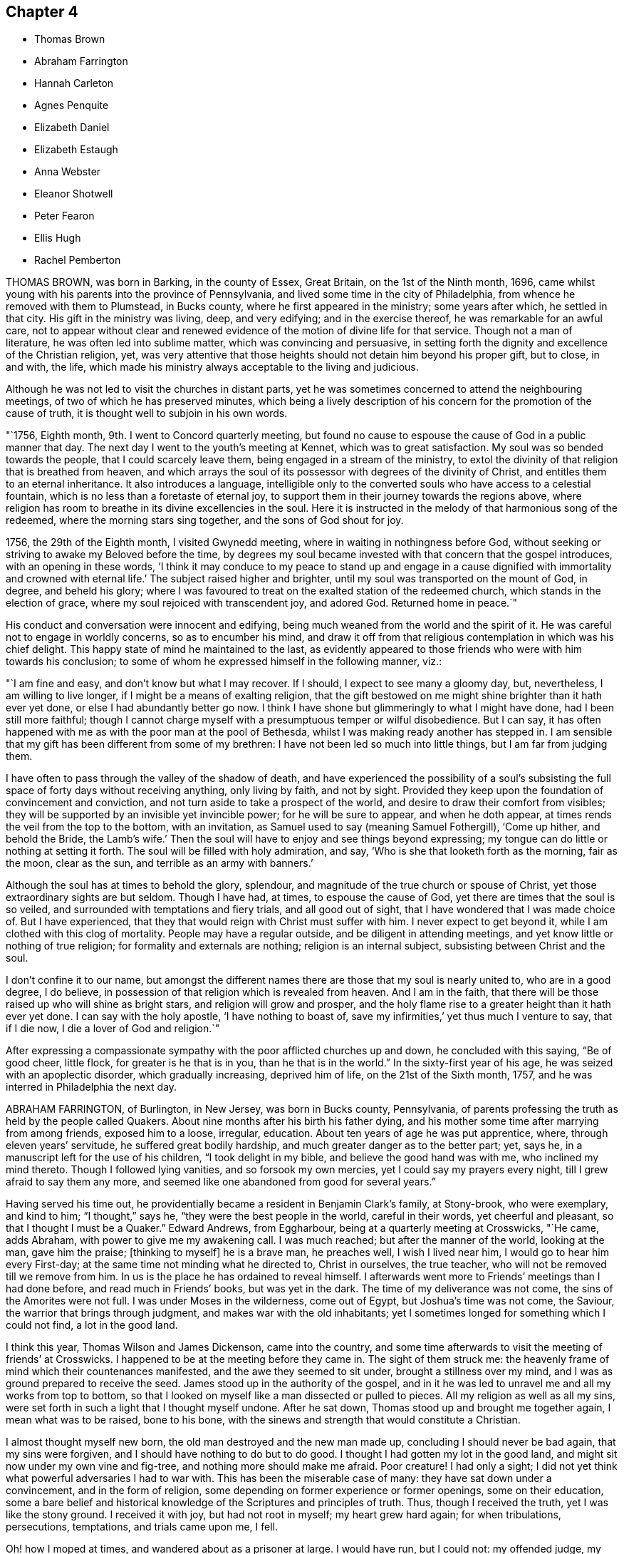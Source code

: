 == Chapter 4

[.chapter-synopsis]
* Thomas Brown
* Abraham Farrington
* Hannah Carleton
* Agnes Penquite
* Elizabeth Daniel
* Elizabeth Estaugh
* Anna Webster
* Eleanor Shotwell
* Peter Fearon
* Ellis Hugh
* Rachel Pemberton

THOMAS BROWN, was born in Barking, in the county of Essex, Great Britain,
on the 1st of the Ninth month, 1696,
came whilst young with his parents into the province of Pennsylvania,
and lived some time in the city of Philadelphia,
from whence he removed with them to Plumstead, in Bucks county,
where he first appeared in the ministry; some years after which, he settled in that city.
His gift in the ministry was living, deep, and very edifying;
and in the exercise thereof, he was remarkable for an awful care,
not to appear without clear and renewed evidence
of the motion of divine life for that service.
Though not a man of literature, he was often led into sublime matter,
which was convincing and persuasive,
in setting forth the dignity and excellence of the Christian religion, yet,
was very attentive that those heights should not detain him beyond his proper gift,
but to close, in and with, the life,
which made his ministry always acceptable to the living and judicious.

Although he was not led to visit the churches in distant parts,
yet he was sometimes concerned to attend the neighbouring meetings,
of two of which he has preserved minutes,
which being a lively description of his concern for the promotion of the cause of truth,
it is thought well to subjoin in his own words.

"`1756, Eighth month, 9th. I went to Concord quarterly meeting,
but found no cause to espouse the cause of God in a public manner that day.
The next day I went to the youth`'s meeting at Kennet, which was to great satisfaction.
My soul was so bended towards the people, that I could scarcely leave them,
being engaged in a stream of the ministry,
to extol the divinity of that religion that is breathed from heaven,
and which arrays the soul of its possessor with degrees of the divinity of Christ,
and entitles them to an eternal inheritance.
It also introduces a language,
intelligible only to the converted souls who have access to a celestial fountain,
which is no less than a foretaste of eternal joy,
to support them in their journey towards the regions above,
where religion has room to breathe in its divine excellencies in the soul.
Here it is instructed in the melody of that harmonious song of the redeemed,
where the morning stars sing together, and the sons of God shout for joy.

1756, the 29th of the Eighth month, I visited Gwynedd meeting,
where in waiting in nothingness before God,
without seeking or striving to awake my Beloved before the time,
by degrees my soul became invested with that concern that the gospel introduces,
with an opening in these words,
'`I think it may conduce to my peace to stand up and engage in a cause dignified with
immortality and crowned with eternal life.`' The subject raised higher and brighter,
until my soul was transported on the mount of God, in degree, and beheld his glory;
where I was favoured to treat on the exalted station of the redeemed church,
which stands in the election of grace, where my soul rejoiced with transcendent joy,
and adored God.
Returned home in peace.`"

His conduct and conversation were innocent and edifying,
being much weaned from the world and the spirit of it.
He was careful not to engage in worldly concerns, so as to encumber his mind,
and draw it off from that religious contemplation in which was his chief delight.
This happy state of mind he maintained to the last,
as evidently appeared to those friends who were with him towards his conclusion;
to some of whom he expressed himself in the following manner, viz.:

"`I am fine and easy, and don`'t know but what I may recover.
If I should, I expect to see many a gloomy day, but, nevertheless,
I am willing to live longer, if I might be a means of exalting religion,
that the gift bestowed on me might shine brighter than it hath ever yet done,
or else I had abundantly better go now.
I think I have shone but glimmeringly to what I might have done,
had I been still more faithful;
though I cannot charge myself with a presumptuous temper or wilful disobedience.
But I can say,
it has often happened with me as with the poor man at the pool of Bethesda,
whilst I was making ready another has stepped in.
I am sensible that my gift has been different from some of my brethren:
I have not been led so much into little things, but I am far from judging them.

I have often to pass through the valley of the shadow of death,
and have experienced the possibility of a soul`'s subsisting
the full space of forty days without receiving anything,
only living by faith, and not by sight.
Provided they keep upon the foundation of convincement and conviction,
and not turn aside to take a prospect of the world,
and desire to draw their comfort from visibles;
they will be supported by an invisible yet invincible power;
for he will be sure to appear, and when he doth appear,
at times rends the veil from the top to the bottom, with an invitation,
as Samuel used to say (meaning Samuel Fothergill), '`Come up hither,
and behold the Bride,
the Lamb`'s wife.`' Then the soul will have to enjoy and see things beyond expressing;
my tongue can do little or nothing at setting it forth.
The soul will be filled with holy admiration, and say,
'`Who is she that looketh forth as the morning, fair as the moon, clear as the sun,
and terrible as an army with banners.`'

Although the soul has at times to behold the glory, splendour,
and magnitude of the true church or spouse of Christ,
yet those extraordinary sights are but seldom.
Though I have had, at times, to espouse the cause of God,
yet there are times that the soul is so veiled,
and surrounded with temptations and fiery trials, and all good out of sight,
that I have wondered that I was made choice of.
But I have experienced, that they that would reign with Christ must suffer with him.
I never expect to get beyond it, while I am clothed with this clog of mortality.
People may have a regular outside, and be diligent in attending meetings,
and yet know little or nothing of true religion; for formality and externals are nothing;
religion is an internal subject, subsisting between Christ and the soul.

I don`'t confine it to our name,
but amongst the different names there are those that my soul is nearly united to,
who are in a good degree, I do believe,
in possession of that religion which is revealed from heaven.
And I am in the faith, that there will be those raised up who will shine as bright stars,
and religion will grow and prosper,
and the holy flame rise to a greater height than it hath ever yet done.
I can say with the holy apostle, '`I have nothing to boast of,
save my infirmities,`' yet thus much I venture to say, that if I die now,
I die a lover of God and religion.`"

After expressing a compassionate sympathy with the poor afflicted churches up and down,
he concluded with this saying, "`Be of good cheer, little flock,
for greater is he that is in you, than he that is in the world.`"
In the sixty-first year of his age, he was seized with an apoplectic disorder,
which gradually increasing, deprived him of life, on the 21st of the Sixth month, 1757,
and he was interred in Philadelphia the next day.

ABRAHAM FARRINGTON, of Burlington, in New Jersey, was born in Bucks county, Pennsylvania,
of parents professing the truth as held by the people called Quakers.
About nine months after his birth his father dying,
and his mother some time after marrying from among friends, exposed him to a loose,
irregular, education.
About ten years of age he was put apprentice, where, through eleven years`' servitude,
he suffered great bodily hardship, and much greater danger as to the better part; yet,
says he, in a manuscript left for the use of his children, "`I took delight in my bible,
and believe the good hand was with me, who inclined my mind thereto.
Though I followed lying vanities, and so forsook my own mercies,
yet I could say my prayers every night, till I grew afraid to say them any more,
and seemed like one abandoned from good for several years.`"

Having served his time out,
he providentially became a resident in Benjamin Clark`'s family, at Stony-brook,
who were exemplary, and kind to him; "`I thought,`" says he,
"`they were the best people in the world, careful in their words,
yet cheerful and pleasant, so that I thought I must be a Quaker.`"
Edward Andrews, from Eggharbour, being at a quarterly meeting at Crosswicks, "`He came,
adds Abraham, with power to give me my awakening call.
I was much reached; but after the manner of the world, looking at the man,
gave him the praise; +++[+++thinking to myself]
he is a brave man, he preaches well, I wish I lived near him,
I would go to hear him every First-day; at the same time not minding what he directed to,
Christ in ourselves, the true teacher, who will not be removed till we remove from him.
In us is the place he has ordained to reveal himself.
I afterwards went more to Friends`' meetings than I had done before,
and read much in Friends`' books, but was yet in the dark.
The time of my deliverance was not come, the sins of the Amorites were not full.
I was under Moses in the wilderness, come out of Egypt, but Joshua`'s time was not come,
the Saviour, the warrior that brings through judgment,
and makes war with the old inhabitants;
yet I sometimes longed for something which I could not find, a lot in the good land.

I think this year, Thomas Wilson and James Dickenson, came into the country,
and some time afterwards to visit the meeting of friends`' at Crosswicks.
I happened to be at the meeting before they came in.
The sight of them struck me:
the heavenly frame of mind which their countenances manifested,
and the awe they seemed to sit under, brought a stillness over my mind,
and I was as ground prepared to receive the seed.
James stood up in the authority of the gospel,
and in it he was led to unravel me and all my works from top to bottom,
so that I looked on myself like a man dissected or pulled to pieces.
All my religion as well as all my sins,
were set forth in such a light that I thought myself undone.
After he sat down, Thomas stood up and brought me together again,
I mean what was to be raised, bone to his bone,
with the sinews and strength that would constitute a Christian.

I almost thought myself new born, the old man destroyed and the new man made up,
concluding I should never be bad again, that my sins were forgiven,
and I should have nothing to do but to do good.
I thought I had gotten my lot in the good land,
and might sit now under my own vine and fig-tree, and nothing more should make me afraid.
Poor creature!
I had only a sight; I did not yet think what powerful adversaries I had to war with.
This has been the miserable case of many: they have sat down under a convincement,
and in the form of religion, some depending on former experience or former openings,
some on their education,
some a bare belief and historical knowledge of the Scriptures and principles of truth.
Thus, though I received the truth, yet I was like the stony ground.
I received it with joy, but had not root in myself; my heart grew hard again;
for when tribulations, persecutions, temptations, and trials came upon me, I fell.

Oh! how I moped at times, and wandered about as a prisoner at large.
I would have run, but I could not: my offended judge, my accuser, was in me.
I could not fly from him; yet great goodness was near,
and his power kept me from gross evils in a great degree.
I kept pretty much to meetings, but there was such a mixture of undigested matter in me,
it was not to be soon separated.
Oh! the necessity there was, and still is,
of a continual watch against our souls`' enemies, both within and without.`"
Having passed through various probations,
he had considerable openings into the Divine sense of the Scriptures,
and also saw that the Lord had a work for him to do,
in preaching the gospel of the Lord Jesus Christ, to which he at length gave up,
and being faithful therein, was made helpful to many, being sound in testimony,
and at times very particularly led to explain passages in the Scriptures,
to the comfort and information of hearers.

He was an affectionate husband and parent,
diligent in attending meetings for worship and discipline,
and manifested therein a zealous concern for the promotion and honour of truth,
waiting for wisdom to see his duty, and strength to perform it.
He divers times travelled abroad on this continent in the service of truth,
and frequently to the neighbouring meetings, to satisfaction;
his outward circumstances being at times difficult,
gave him an opportunity to show an example of Christian resignation,
and to see its effects in many providential assistances.
In 1756 he laid before his friends a religious concern
to visit the churches in Great Britain,
which had been on his mind upwards of ten years, wherewith the meeting concurring,
he had their certificate, and embarking, after a favoured voyage of about four weeks,
landed at Dublin.
He visited the meetings of Friends in Ireland, and by the accounts from thence,
had very weighty and acceptable service there.

Having laboured faithfully in that nation to strengthen the brethren,
and assist in building up the waste places, he embarked for England,
visited the churches in some of the northern counties,
attended the yearly meeting at Penrith, and afterwards that in London:
his labour of love in the ministry, being to edification and comfort,
was truly acceptable.
After attending the yearly meetings at Colchester, Woodbridge, Norwich,
and the quarterly meeting of York,
he visited many meetings in the northern and midland counties,
from whence good accounts were received of his weighty and affecting labours.
He returned to London the latter end of the Twelfth month, 1757.
Having travelled with great diligence, and laboured fervently, his health was impaired;
nevertheless he attended meetings till his disorder increased
so as to render him incapable of further service.
While favoured with health, he had faithfully served his gracious Master,
and when visited by sickness, with a prospect of soon closing his earthly pilgrimage,
he was enabled to look forward with humble confidence
in the mercy of God through Christ Jesus.
He had spent but little time in London previous to his illness,
yet the sweetness of his spirit, and his labours in gospel love,
had greatly endeared him to many there.

His conversation was innocently cheerful, yet grave and instructive:
he was a man of a weighty spirit, a valiant in Israel;
a sharp reprover of libertine and loose professors;
but tender to the contrite and humble; and a lover of good order in the church.
He was strong in judgment, sound in doctrine, deep in Divine things; often explaining,
in a clear and lively manner, the hidden mysteries wrapped up in the sayings of Christ,
the prophets, and apostles; and it may truly be said,
he was well instructed in the kingdom, bringing forth, out of his treasure,
things new and old.
His ministry was in plainness of speech, and attended with Divine authority,
reaching the witness of God in man, and to the consolation of the mourners in Zion;
frequently pointing out, in a lively manner, the path of the exercised travellers,
and the steps of heavenly pilgrims;
by which he was made helpful to such as are seeking the true rest,
which the Lord hath prepared for his people.
It may truly be said, he was eminently gifted for the work of his day,
qualified to expose the mystery of iniquity,
and to point out wherein true godliness consisted.

His distemper increasing, he was confined to his bed, at the house of Thomas Jackson,
in Devonshire-square, where all necessary care was taken of him.
During his illness, he was very sweet and tender in his spirit, and remarkably patient.
He uttered many comfortable and heavenly expressions, and several times said,
"`He apprehended his time in this world would be
but short;`" and seemed fully resigned to quit mortality,
having an evidence, "`That he should be clothed upon with immortality,
and be united with the heavenly host.`"
He had frequently been heard to say, in time of health,
"`That he thought he should lay down his body in England,
and not see his friends in America more;`" to which he appeared freely given up,
and he often expressed his desire,
"`That he might be favoured with an easy passage,`" which was graciously granted.

He departed this life the 26th of the First month, 1758, like a lamb,
without either sigh or groan, as one falling into a sweet sleep;
aged about sixty-seven years; and on the 30th of the same,
his body was carried to Devonshire-house, where a large and solemn meeting was held,
which was owned by Him whose presence is the life of religious meetings;
and from thence his body was carried, by friends,
to their burying-ground in Bunhill-fields, a large concourse accompanying it;
and was there decently interred among the remains of primitive worthies,
and valiant soldiers in the Lamb`'s war, who loved not their lives unto death,
for the word of God and testimony of Jesus.
He was in the profession of the truth forty-four years, a minister thirty years.

HANNAH CARLETON, late wife of Thomas Carleton, of Kennet, in Chester county,
Pennsylvania, was born at Haverford, in the said county, about the Fifth month, 1689.
She was sensible of the Lord`'s visitation of love to her soul in her young years;
and as she gave heed thereto,
was preserved in a good degree from the vanities and evil conversation of the world.
As she grew in years she grew in the truth,
was a serviceable friend in the society and her neighbourhood, in many respects;
and was helpful in that weighty work of visiting friends`' families,
having at times to impart, not only in such opportunities,
but in our more public meetings,
of her experience of the work of truth in her young years,
and pressing on others the necessity of the same work in themselves.
Being taken with a bleeding at the nose,
she was so weakened by it that for some months before her decease,
she did not go from home nor much out of doors.
She apprehended her end was near, and when it was proposed to send to a doctor for help,
she said, "`It seems needless,
for I am in the hands of the great physician who knows what is best for me.`"

A neighbour signifying she hoped to see her better, she answered,
"`Better I shall be in a little time.`"
The friend replied, "`In a better state of health I mean;`" she answered,
"`I neither expect nor desire it,`" admiring the
kindness of the Almighty in favouring her so,
that she felt neither sickness nor pain.
Another time she said, "`As I have laboured for peace and love,
so now I see nothing but peace before me,`" with several other sentences
which manifested that the peace and quietness she was favoured with,
were graciously dispensed to her by the Father of mercies in her last moments.
She departed this life, the 6th of the Fifth month, 1758,
and was buried in friends`' burying-ground in Kennet, the 8th of the same month,
in the sixty-ninth year of her age.

AGNES PENQUITE, of Wrightstown, in Bucks county, Pennsylvania, departed this life,
the 20th day of the Eleventh month, 1758, being upwards of one hundred years old.
She brought a certificate with her from Europe, dated the 6th day of the Second month,
1686.
She was of an innocent, pious life and conversation,
and a good example in attending meetings both on First and week-days,
until a few years before her death.
She was a minister above seventy years; her testimony, though generally short,
was mostly to satisfaction and edification; and in her declining age,
when nature seemed almost spent, she appeared more divinely favoured than common,
to the admiration of some.
When she could no longer attend meetings, she would often, at meal times,
appear in prayer, with praises to the Lord,
to the comfort and satisfaction of those present; and frequently signified,
"`She had the evidence of divine peace.`"
Not long before her departure, she said, "`That her sweet Lord had not forsaken her,
but was still with her to comfort and refresh her in her old age.`"
Thus she was removed from time to eternity, like a shock of corn fully ripe.

ELIZABETH DANIEL, wife of James Daniel, of Salem, in New Jersey,
was born in the year 1709.
She was a woman endowed with a lively gift in the ministry,
and by yielding in obedience to the heavenly call,
and following the paths of true wisdom, it became as a crown and diadem on her head;
for the truth was her chief adorning, and by it she was advanced from a poor, low,
despised girl, to be as a mother in our Israel.
By this Divine wisdom she was enabled to stand in the midst
of the congregation with reputation and honour,
for the cause of our God, and to plead with gainsayers and the lukewarm,
to join in with the glorious truth that had made her free,
in the demonstration of the power of pure Gospel love; and in the stream thereof,
she was often led forth to comfort the mournful travellers in Zion,
and in the line of experience could tell what great
things the Lord had done for her soul,
through her obedience and trust in him.
To Him she freely attributed all she received, as from his bountiful hand,
and thereby gave the glory to God, and administered comfort to weary, travailing souls.
But being of a backward spirit, from a sense of her own weakness,
she was loath to give up to travel in truth`'s service,
which often brought her very low under such exercises.

She some times travelled in Pennsylvania and Maryland,
of which service her friends gave comfortable accounts;
and she was also useful in building up the church within
the limits of the monthly meeting to which she belonged.
She was very lively to the last,
and her testimonies were accompanied with power that
made them truly seasonable to the auditory,
the Divine presence being evidently with her;
under a sense whereof she was very much resigned,
and rather desirous to depart and be at rest with the Lord.
On being asked how she was, she answered with much calmness,
"`I am in great pain of body, but quite easy in mind,
free to depart and be released from my various exercises;
and feel as if my day`'s work was done,
and that I might lay down this tabernacle in peace.
But oh! the pain at times is so great, nature is ready to shrink,
and I am afraid I shall not be able to bear it with that patience I ought,
though I strive for it, for my mind is quite easy and resigned.`"
Her pain was great under the extremity of a sharp pleurisy; and after seven days,
this servant of the Lord quietly departed in peace, on the 30th of the Tenth month, 1760,
in the fifty-first year of her age, and the 26th of her public ministry.

ELIZABETH ESTAUGH was the daughter of John and Elizabeth Haddon, Friends of London,
and was born in the year 1682.
Her parents gave her a liberal education, and having an estate in lands in New Jersey,
they proposed coming over to settle, and in order thereto,
sent persons over to make suitable preparation for their reception.
But they being prevented from coming, this Friend, with her father`'s consent, came over,
and fixed her habitation at the place where he proposed to reside, if he had come;
she being then about twenty years of age, in a single state of life,
and exemplary therein.

In the year 1702, she was married to John Estaugh,
who settled with her where she then dwelt, the place being called Haddonfield,
in allusion to her maiden name.
There they lived together, nearly forty years, except,
her several times crossing the sea to Europe, to visit her aged parents,
and when he was called abroad on truth`'s service, to which she freely gave him up.
She was endowed with great natural abilities, which,
being sanctified by the spirit of Christ, were much improved,
whereby she became qualified to act in the affairs of the church,
and was a serviceable member,
having been clerk to the women`'s meeting nearly fifty years,
greatly to the satisfaction of Friends.
She was a sincere sympathizer with the afflicted, of a benevolent disposition,
and in distributing to the poor,
was desirous to do it in a way most profitable and durable to them, and, if possible,
not to let the "`right hand know what the left did.`"

Although in a state of affluence as to this world`'s wealth,
she was an example of plainness and moderation;
zealously concerned for maintaining good order in the church,
diligent in attending meetings at home, where her service seemed principally to be,
and from her awful sitting in them,
we have good cause to believe she was an humble waiter therein,
which administered edification to the solid beholder.
Her heart and house were open to her friends,
to entertain whom seemed one of her greatest pleasures.
She was prudently cheerful, and well knowing the value of friendship,
was careful not to wound it herself,
nor encourage persons in whispering and publishing the failings,
or supposed weaknesses of others.

Her last illness confined her about three months, being often in great bodily pain,
but favoured with much calmness of mind, and sweetness of spirit,
which rendered her confinement more easy to herself and those with her,
and affords matter of encouragement to survivors,
to press after the mark for the prize of the high calling of God in Christ Jesus.
She departed this life, the 30th of the Third month, 1762, as one falling asleep,
full of days, like a shock of corn fully ripe.
Her body was interred on the 1st of the Fourth month following,
in Friends`' burying-ground at Haddonfield, being accompanied by many friends and others,
where a solid meeting was held: aged about eighty-two years.

ANNA WEBSTER, an elder, wife of John Webster, of Plainfield, New Jersey,
departed this life, the 20th day of the Fifth month, 1762,
in the thirty-sixth year of her age.
She was favoured when young to have her mind turned to him
who is able to preserve all that put their trust in him;
and by her obedience to the manifestations of Divine light,
she was enabled to conduct herself in a steady and upright manner;
and in the time of her last sickness,
gave much useful and instructive advice to her husband, children and friends.
She divers times entreated her husband, "`To give up to the Lord`'s disposing,
and not to be over troubled about her;`" expressing her dependence on the Lord,
and resignation to his will; with desires, "`That the Lord would be with and comfort him,
and that he might seek for heavenly wisdom,
and thereby be directed how to walk before the Lord,
and bring up their children in his fear,
that they may have a portion in heaven;`" charging her children, "`To consider the poor,
and administer to their necessities.`"

At one time, speaking to her eldest son, she said: "`My dear child,
let it never be said of thee, '`The foxes have holes,
and the birds of the air have nests,
but the Son of Man hath not whereon to lay his head.`"`' She earnestly importuned Friends,
"`To keep, not only themselves but their offspring, to week-day meetings,
and teach them to wait on the Lord, that he might mercifully bless them.`"
She also recommended, "`Unity amongst Friends,`" expressing,
"`Her sorrow at the breach thereof,`" and urged closely,
"`The necessity of living in love;`" entreating Friends,
"`To notice her husband and children in their distress,
and watch over and advise her children, not sparing to tell them their faults.`"
She advised her children, "`In all their undertakings to seek the Lord for counsel,
especially in that of choosing companions;
and expressed her experience of the favours received thereby; saying,
"`She had often magnified that gracious hand which was with her when a poor orphan child;
and pressed them to serve the Lord in their youth,
which would draw Divine blessings on them; adding;
"`There are excellent accounts of God`'s love to such as
give up all in their youth:`" and charged them,
"`'`to avoid bad company, and keep to plainness;`" strongly advising,
"`against disobedience to parents.`"

At a time when several young people were present, one of whom was light and airy,
she testified against her vain practices in very moving expressions, and informed her,
"`That the enemy would incline the mind in meetings
to such vanities as were practised out of meetings.`"
She was often concerned in fervent prayer and supplication to the Almighty,
"`that she might have sure hope before her change, and bear patiently her distress;
and for the poor, afflicted seed, that the Lord`'s work might be carried on in the earth,
and that he would destroy all the inventions of the enemy,
which lead people to sin against him.`"
Many more deep and weighty expressions she uttered, which for brevity sake are omitted.
May the dying, penetrating language of one whose general conduct was virtuous,
have a proper impression on the minds of survivors,
and stir them up to prepare for their great and final change.

ELEANOR SHOTWELL, late wife of Jacob Shotwell, of Rahway, in New Jersey,
was a tender-hearted Friend, and encouraged such as sought the Lord.
She was an elder of sound judgment, concerned for the church`'s welfare,
and that Zion might be restored to her primitive beauty,
and was a pattern of plainness and self-denial.
In the Ninth month, 1762,
being on her journey to attend the yearly meeting in Philadelphia,
a friend mentioned the danger of going to said city,
on account of an infectious distemper then prevalent there, to which she replied:
"`She had no fear on that account,
and that it was no matter where we departed out of the world,
so that we were in our duty.`"
She accordingly went to the meeting, and attended the sittings of it,
until she was suddenly seized with a violent disorder,
attended with extreme pain for nearly three days,
which she bore with a calm and even mind.

To a friend, who visited her, she said: "`She was almost gone, and in great pain of body,
but exceeding peace of mind.`"
At another time she said: "`It was satisfactory that her peace was made with the Lord,
and that it would be terrible to have a wounded conscience
at such a time to struggle with.`"
Concerning her husband and children, whom she dearly loved, she said:
"`Though she was not likely to see them again, she was glad in the Lord,
that she had given up to attend the yearly meeting;`" expressing her desire,
"`That her offspring should be brought up in plainness,
and that Friends`' watchful care might be over them;
and that her husband might be preserved in self-denial,
and humble resignation to the Lord`'s will in all his trials.`"
She departed this life, on the 2nd day of the Tenth month, 1762,
in the forty-sixth year of her age, and was interred in Friends`' burying-ground,
at Philadelphia.

PETER FEARON was the son of John and Elizabeth Fearon of Great-Broughton, in Cumberland,
and born in or about the year 1683.
He came amongst Friends from convincement,
during his apprenticeship with his uncle Peter Fearon,
and appeared in a few words in meetings before he was twenty years of age.
In the latter end of 1703, with the concurrence of Friends, he left England,
and landed in Virginia, where he stayed about three months, then went to Burlington,
New Jersey, in the Second month, 1704, and from that time until his decease,
he was a useful member of that meeting.
Between the years 1704 and 1730, he travelled in the service of the gospel,
through most parts of America, where meetings were then settled,
and to some provinces several times;
and employed above two years in visiting Friends in England, Scotland, and Ireland;
returning with satisfactory certificates of the approbation
and unity of Friends with his religious labours.

After those travels, his worldly circumstances being attended with difficulties,
and his desires earnest that he might get through them with credit,
he went many voyages to sea as a factor, chiefly to Boston and the island of Barbados;
and through many difficulties, he was enabled to pay his debts, and to save sufficient,
with care and industry, to yield a comfortable subsistence in old age,
and to be helpful to some others.
In those undertakings he took certificates, and returned such as were very satisfactory,
both of his diligence in his outward business,
and of his care to edify the churches with the gift of gospel
ministry which had been committed to him.

Whilst in Barbados, in the beginning of 1746,
a concern came upon him to visit Friends in Tortola, which,
by their large and full certificate, appears to have been very seasonable;
and was the first visit after those worthy Friends, Thomas Chalkley, John Cadwalader,
and John Estaugh, had laid down their heads in peace among them.
They say, "`He came in a needful time, as a cloud full of rain upon a thirsty land;
greatly to our mutual comfort and joy in the Lord, and in one another.`"
One of his last voyages by sea, was in 1750,
and on purpose to perform a religious visit to Friends in Barbados and Tortola,
having his friend, Thomas Lancaster, for a companion;
and when they had performed their service, the said friend was, after a sharp sickness,
removed by death at sea.

Besides this, he met with other severe trials in his pilgrimage through life,
particularly in the long confinement of his wife,
who was seized with the palsy five years before her death,
and lay most of that time entirely helpless.
His behaviour towards her, was that of an affectionate husband,
with much tenderness and care;
and his frequent practice of visiting the sick and afflicted,
evinced a sympathizing heart, and was very becoming his station.
He was preserved in the exercise of his ministry, in much love and gospel simplicity.
His sense of the nature and spirit in which the discipline should be managed,
is thus expressed in an epistle which he wrote to Friends in Tortola, viz.:

"`That you may grow up together a spiritual house that holiness becomes,
and a care according to gospel order may be kept to amongst you,
and that no harshness be used one towards another, but tender and helpful,
and not apt to judge or censure one another,
that you may be kept in that universal spirit of love,
that seeks the good of all and hurt of none, and yet gives all their due,
and what is right and just.`"

His diligence in attending meetings was remarkable; for,
though he lived three miles from the particular meeting in Burlington to which he belonged,
it was very uncommon for bodily infirmities,
or any extremities of weather to keep him at home on meeting days;
and the year before his decease, he visited several general meetings,
both in this and the neighbouring provinces.
A life so spent in fervent endeavours to promote truth and righteousness among mankind,
was, as we have cause to hope, in a suitable preparation to be closed at a short warning.
He was seized with a fit by his own fireside,
which quickly deprived him of understanding, and about three days after,
he breathed his last, on the 21st of the Twelfth month, 1762,
in the seventy-ninth year of his age, having been a minister about sixty years.
He was interred on the 23rd, in Friends`' burying-ground at Burlington,
after a solid meeting held on the occasion.
Having observed strict temperance and moderation,
he finished his course in a good old age; being an example of prudence and steadiness,
which we desire may be often remembered, and usefully improved,
to the advantage of such as are left behind.

ELLIS HUGH was born in Merionethshire, in the principality of Wales,
and came over with his parents into Pennsylvania, when about twelve years of age,
and afterwards settled at Exeter in Berks County.
He was naturally of a cheerful disposition,
and for some time indulged himself in keeping company with such,
whose conversation and conduct were unprofitable and vain; for which,
though it does not appear he was guilty of immoral practices,
he was closely reproved by the witness of God in the secret of the heart,
and his condition being thereby plainly manifested to him,
as likewise the danger of pursuing such courses,
he did not dare to go on any longer in vanity.

Submitting to the reproofs of instruction,
he was brought under great exercise and godly sorrow for his past sins; in which state,
the conversation of his former companions, once his delight, was become a burden,
and increased his distress.
But avoiding to feed their light, airy dispositions, keeping his mind retired,
and reading the Holy Scriptures, when they sought to entice him, had such an effect,
that they forsook him, which was a great ease to his mind,
in that it afforded him opportunity for a further search after the will of Him,
who in mercy had called him to glory and virtue.
As he was thus engaged, after many deep baptisms and trials, it pleased the Lord,
about the thirty-fourth year of his age, to call him to the work of the ministry;
which was an exceedingly humbling exercise to him,
and many sore conflicts he had therein, through the buffetings of Satan;
but by endeavouring to follow the Lord in the way of his requirings,
help was administered, so that he at times, had to experience, that he gives,
"`The oil of joy for mourning, and the garment of praise for the spirit of heaviness.`"
His chief inducement to come and settle in these parts,
was a strong draught of love attending his mind, which, however,
he did not hastily give way to,
having felt drawings hither nearly eight years before he came;
of so great moment did the removing himself and family appear to him.

He was a diligent attender of First and week-day meetings for worship,
as also of monthly, quarterly, and yearly meetings,
even when age and infirmity of body rendered travelling very difficult to him.
He likewise visited some of the neighbouring provinces on truth`'s service,
with the unity of Friends; and by accounts received from the places he visited,
his labours of love were well approved, and serviceable.
He was frequently engaged to visit Friends`' families;
which weighty work he undertook in much diffidence of himself,
and fear of a forward spirit, often saying,
"`That former appointments and engagements thereto,
were of no account for future services; but that such as went,
must wait for renewed qualifications to enter upon that work;`" which he used to say,
"`He thought must be a good one, since it occasioned greater nearness,
and was a renewal of love, both among visitors and visited;`" and by accounts received,
his service in it was so in a good degree.

In meetings for worship, he was a good example in silent, patient waiting upon the Lord;
and when raised to bear a public testimony, it was with that Divine power and authority,
which accompanies a true gospel minister, and made lasting impressions upon some minds.
Though he was of an exceedingly tender disposition,
yet being a lover of good order in the church,
and well knowing the dangerous tendency of undue liberty, he endeavoured,
both by precept and example, to promote the former and discourage the latter;
in which he gave repeated proofs,
that the near connections of natural kindred did not bias his judgment.
His deportment being meek and loving,
and his conversation familiar and instructively cheerful,
gained him the esteem of most who knew him, of different ranks and religious persuasions.
He was a nursing father in the church,
and particularly so to those whom the Lord had visited,
and those who were under affliction, whether of body or mind;
nor was his charity in this respect confined to the members of our Society.

He was an affectionate husband, a tender parent, a kind master; and having,
by the blessing of Divine Providence on his honest industry,
obtained a competency of the necessaries of life, was very hospitable,
entertaining both friends and others freely and kindly;
not with ostentation or for applause, but for the promotion of piety and virtue,
and the good of mankind.
As his natural strength abated in the last years of his life,
he appeared more bright and lively in his public ministry, both at home and abroad.
The day he was taken with his last sickness, at the funeral of one of his sons,
which was the last meeting he was at,
he was remarkably favoured in his public testimony to a large gathering of people;
and in supplication at the same meeting,
his great Lord and master was pleased to favour him
with a transcendent view into the beauty of holiness,
crowning a life, a great part of which had been, according to the measure received,
devoted to his honour,
with evident tokens of his being near to the kingdom of everlasting rest and peace.

The same evening he was taken ill at his own house in Exeter,
and continued for about eleven days, mostly in extreme pain,
yet bore it with patience and resignation to the Divine will.
Though he inclined much to be still and quiet,
yet he uttered many comfortable expressions, some of which were taken down in writing.
At one time he said, "`It is a fine thing to have a clear conscience.`"
And one morning, "`Here is another day: Lord so preserve me through it,
that I may do nothing to offend thee.`"
In the evening he said, "`Lord bless this night to me.`"
And taking something to give him ease, he said, "`He that turned water into wine,
is able to give a blessing.`"
After lying still some time, he said, "`Sorrow at night, but joy cometh in the morning.`"
In the morning he said, "`I remember a dream I had about fifty years ago;
I thought I was in a room alone, just going to die,
and as I was much concerned and troubled because there was no one present to see me die,
I thought the great Physician of value stood by me and said,
'`I will be with thee;`' and I have a little faith, that he will be with me,
and if I am favoured with my senses,
hope I shall not give over wrestling for a blessing.`"

A little before noon, he said, "`Lord, this is the way of mortal men,
when they come to lie on a sick bed, they crave thy favour,
though at other times many are forgetful of thee.`"
At another time he said,
"`Though affliction may not seem pleasant during its continuance,
yet it worketh an exceedingly great joy to them that love and fear God.`"
In the evening, being in great bodily pain, he said,
"`Lord give me ease if it be thy blessed will.`"
The next day being the first day of the week,
several friends came to see him before meeting, to whom he said,
"`Fear God and serve him, and his regard will be to you,
but if you neglect to worship him,
he will cast you off forever,`" or words nearly to that import.
Being fearful they would overstay the time for meeting, he inquired what hour,
saying to them, "`Don`'t neglect the business of the Lord,`" and when they were going,
desired, "`They would remember him when it was well with them.`"
In the evening inquiring what sort of a meeting they had that day, and being answered,
a good meeting; he said with seeming joy, "`The Lord is not limited to persons,
but all that worship him aright shall be accepted of him,`" or words to that effect.

A little after midnight, being in great bodily pain, and from the symptoms,
it was thought for about an hour he was departing,
during which he appeared to have his mind retired to the Lord,
and then reviving a little, said, "`This has been a blessed meeting.`"
The next morning taking leave of a neighbour, he said, "`Farewell,
and if we never meet again in this world,
I hope we shall meet in a more glorious place among the righteous.`"
The day before his departure, his speech failed much, though he remained very sensible;
and the last words he was heard to say, were, "`Lord in heaven receive my soul.`"
Then growing weaker until the third hour, next morning,
being the 11th of the First month, 1764, he departed this life, in a quiet frame of mind,
aged seventy-six years and some months.

RACHEL PEMBERTON was born at Burlington, in West New Jersey, in the year 1691,
being the daughter of Charles Read, who was one of the early settlers of Pennsylvania,
under the grant to William Penn.
It pleased the Lord to extend the gracious visitation of his Holy Spirit to her,
in her tender age, and as she submitted to, and abode under it,
she happily experienced it to lead her into a life of righteousness and great circumspection.
About the eighteenth year of her age, she was married to that worthy Friend,
Israel Pemberton,
who united with her in a pious concern for the prosperity
and prevalence of the cause of truth,
her sincere love to which, and the friends thereof,
she uniformly manifested by her kind sympathetic care as a mother in Israel.
She usefully filled the station of an overseer and elder,
being carefully concerned to rule her own family well,
and that her offspring might have a portion in that treasure which faileth not.
She was a true sympathizer with those under affliction of body or mind,
demonstrating her sensibility herein, by her frequent visits to such,
which were weighty and comforting, her conversation being solid and instructive.

In the First month, 1754,
it pleased Divine Providence to deprive her of her beloved husband,
in whom was removed a father, a friend and counsellor to her and the church;
which close trial, after forty years living together in much harmony,
she was enabled to bear with Christian calmness and resignation;
having often to experience the reality of that truth left upon record,
"`A father to the fatherless, and a judge for the widow, is God in his holy habitation.`"
She continued her house open for the reception of friends visiting the city of Philadelphia,
whether near or from remote parts, as it had been in her husband`'s time,
particularly for the entertainment of those who came
from Europe on religious visits to America,
with whom she was often brought into much sympathy under their weighty travail and exercise.
Few have been more zealously concerned,
and diligent in the attendance of religious meetings,
seldom allowing the inclemency of weather to prevent her;
and continued to manifest the like concern when very feeble; which diligence, was,
in the time of her confinement and languishing state, a satisfactory reflection to her,
as her attendance had been from a real sense and persuasion of duty.

On the 22nd day of the Tenth month, 1764,
she attended the Second-day`'s meeting of ministers and elders,
which was the last meeting she was at.
Her feeble state required her confinement to her chamber the 25th,
and she gradually weakened; yet love to the cause of truth continued,
and her concern was great,
that the professors thereof might live under its preserving influence.
She uttered many lively expressions at different times in the course of her illness,
in acknowledgement of the goodness and mercy of the Lord,
"`In preserving her in patience under great bodily pain,
and with an evidence of her future well-being.`"
She departed this life, on the 24th day of the Second month, 1765,
and was interred in Friends`' burial-ground in Philadelphia,
on the 27th of the same month.
